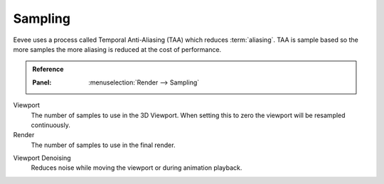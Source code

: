 .. _bpy.types.SceneEEVEE.taa_samples:
.. _bpy.types.SceneEEVEE.taa_render_samples:

********
Sampling
********

Eevee uses a process called Temporal Anti-Aliasing (TAA) which reduces :term:`aliasing`.
TAA is sample based so the more samples the more aliasing is reduced at the cost of performance.

.. admonition:: Reference
   :class: refbox

   :Panel:     :menuselection:`Render --> Sampling`

Viewport
   The number of samples to use in the 3D Viewport.
   When setting this to zero the viewport will be resampled continuously.
Render
   The number of samples to use in the final render.

.. _bpy.types.SceneEEVEE.use_taa_reprojection:

Viewport Denoising
   Reduces noise while moving the viewport or during animation playback.
